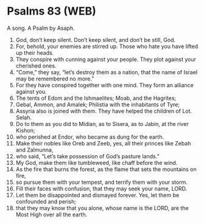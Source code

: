 * Psalms 83 (WEB)
:PROPERTIES:
:ID: WEB/19-PSA083
:END:

 A song. A Psalm by Asaph.
1. God, don’t keep silent. Don’t keep silent, and don’t be still, God.
2. For, behold, your enemies are stirred up. Those who hate you have lifted up their heads.
3. They conspire with cunning against your people. They plot against your cherished ones.
4. “Come,” they say, “let’s destroy them as a nation, that the name of Israel may be remembered no more.”
5. For they have conspired together with one mind. They form an alliance against you.
6. The tents of Edom and the Ishmaelites; Moab, and the Hagrites;
7. Gebal, Ammon, and Amalek; Philistia with the inhabitants of Tyre;
8. Assyria also is joined with them. They have helped the children of Lot. Selah.
9. Do to them as you did to Midian, as to Sisera, as to Jabin, at the river Kishon;
10. who perished at Endor, who became as dung for the earth.
11. Make their nobles like Oreb and Zeeb, yes, all their princes like Zebah and Zalmunna,
12. who said, “Let’s take possession of God’s pasture lands.”
13. My God, make them like tumbleweed, like chaff before the wind.
14. As the fire that burns the forest, as the flame that sets the mountains on fire,
15. so pursue them with your tempest, and terrify them with your storm.
16. Fill their faces with confusion, that they may seek your name, LORD.
17. Let them be disappointed and dismayed forever. Yes, let them be confounded and perish;
18. that they may know that you alone, whose name is the LORD, are the Most High over all the earth.
